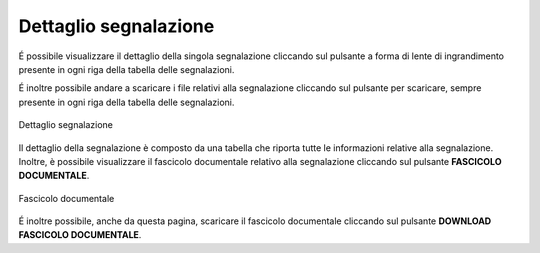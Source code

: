 Dettaglio segnalazione
======================

É possibile visualizzare il dettaglio della singola segnalazione cliccando sul pulsante a forma di lente di ingrandimento 
presente in ogni riga della tabella delle segnalazioni.

É inoltre possibile andare a scaricare i file relativi alla segnalazione cliccando sul pulsante per scaricare, sempre
presente in ogni riga della tabella delle segnalazioni.

.. figure:: /media/dettagliosegnalazione.png
   :align: center
   :name: dettaglio-segnalazione
   :alt: Dettaglio segnalazione

   Dettaglio segnalazione

Il dettaglio della segnalazione è composto da una tabella che riporta tutte le informazioni relative alla segnalazione.
Inoltre, è possibile visualizzare il fascicolo documentale relativo alla segnalazione cliccando sul pulsante **FASCICOLO
DOCUMENTALE**.

.. figure:: /media/fascicolodocumentale.png
   :align: center
   :name: fascicolo-documentale
   :alt: Fascicolo documentale

   Fascicolo documentale

É inoltre possibile, anche da questa pagina, scaricare il fascicolo documentale cliccando sul pulsante **DOWNLOAD FASCICOLO DOCUMENTALE**.
